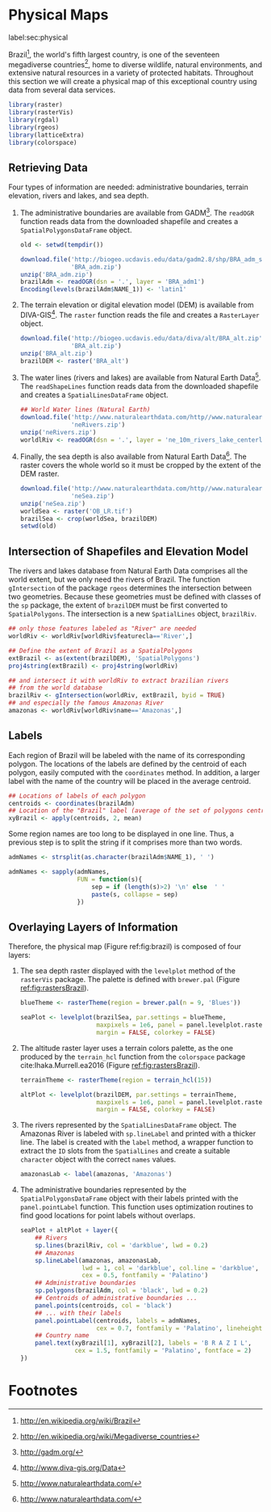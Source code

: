#+PROPERTY: header-args :session *R* :tangle ../docs/R/physical.R :eval no-export
#+OPTIONS: ^:nil
#+BIND: org-latex-image-default-height "0.45\\textheight"

#+begin_src R :exports none :tangle no
setwd('~/github/bookvis')
#+end_src

#+begin_src R :exports none  
##################################################################
## Initial configuration
##################################################################
## Clone or download the repository and set the working directory
## with setwd to the folder where the repository is located.
  
#+end_src

* Physical Maps
label:sec:physical

#+begin_src R :exports none
##################################################################
## Physical maps
##################################################################
#+end_src

Brazil[fn:1], the world's fifth largest country, is one of the
seventeen megadiverse countries[fn:2], home to diverse wildlife,
natural environments, and extensive natural resources in a variety of
protected habitats. Throughout this section we will create a physical
map of this exceptional country using data from several data services.

#+INDEX: Packages!raster@\texttt{raster}  
#+INDEX: Packages!rasterVis@\texttt{rasterVis}  
#+INDEX: Packages!sp@\texttt{sp}  
#+INDEX: Packages!maptools@\texttt{maptools}  
#+INDEX: Packages!rgeos@\texttt{rgeos}  
#+INDEX: Packages!colorspace@\texttt{colorspace}  

#+begin_src R 
library(raster)
library(rasterVis)
library(rgdal)
library(rgeos)
library(latticeExtra)
library(colorspace)
#+end_src

** Retrieving Data
#+begin_src R :exports none
##################################################################
## Retrieving data from DIVA-GIS, GADM and Natural Earth Data
##################################################################
#+end_src
Four types of information are needed: administrative boundaries,
terrain elevation, rivers and lakes, and sea depth.


#+INDEX: Data!GADM
#+INDEX: Data!DIVA-GIS
#+INDEX: Data!Natural Earth Data

  1. The administrative boundaries are available from GADM[fn:4]. The
     =readOGR= function reads data from the downloaded shapefile and
     creates a =SpatialPolygonsDataFrame= object.
     #+begin_src R :eval no-export
     old <- setwd(tempdir())

     download.file('http://biogeo.ucdavis.edu/data/gadm2.8/shp/BRA_adm_shp.zip',
                   'BRA_adm.zip')
     unzip('BRA_adm.zip')
     brazilAdm <- readOGR(dsn = '.', layer = 'BRA_adm1')
     Encoding(levels(brazilAdm$NAME_1)) <- 'latin1'
     #+end_src

  2. The terrain elevation or digital elevation model (DEM) is
     available from DIVA-GIS[fn:3]. The =raster= function reads the
     file and creates a =RasterLayer= object.
     #+begin_src R :eval no-export
     download.file('http://biogeo.ucdavis.edu/data/diva/alt/BRA_alt.zip',
                   'BRA_alt.zip')
     unzip('BRA_alt.zip')
     brazilDEM <- raster('BRA_alt')
     #+end_src
  3. The water lines (rivers and lakes) are available from Natural
     Earth Data[fn:5]. The =readShapeLines= function reads data from
     the downloaded shapefile and creates a =SpatialLinesDataFrame=
     object.
     #+begin_src R :eval no-export
     ## World Water lines (Natural Earth)
     download.file('http://www.naturalearthdata.com/http//www.naturalearthdata.com/download/10m/physical/ne_10m_rivers_lake_centerlines.zip',
                   'neRivers.zip')
     unzip('neRivers.zip')
     worldlRiv <- readOGR(dsn = '.', layer = 'ne_10m_rivers_lake_centerlines')
     #+end_src
  4. Finally, the sea depth is also available from Natural Earth
     Data[fn:5]. The raster covers the whole world so it must be
     cropped by the extent of the DEM raster.
     #+begin_src R :eval no-export
     download.file('http://www.naturalearthdata.com/http//www.naturalearthdata.com/download/10m/raster/OB_LR.zip',
                   'neSea.zip')
     unzip('neSea.zip')
     worldSea <- raster('OB_LR.tif')
     brazilSea <- crop(worldSea, brazilDEM)
     setwd(old)
     #+end_src

** Intersection of Shapefiles and Elevation Model
#+begin_src R :exports none
##################################################################
## Intersection of shapefiles and elevation model
##################################################################
#+end_src

The rivers and lakes database from Natural Earth Data comprises all
the world extent, but we only need the rivers of Brazil. The function
=gIntersection= of the package =rgeos= determines the intersection
between two geometries. Because these geometries must be defined with
classes of the =sp= package, the extent of =brazilDEM= must be first
converted to =SpatialPolygons=. The intersection is a new
=SpatialLines= object, =brazilRiv=.


#+begin_src R :eval no-export
## only those features labeled as "River" are needed
worldRiv <- worldRiv[worldRiv$featurecla=='River',]

## Define the extent of Brazil as a SpatialPolygons
extBrazil <- as(extent(brazilDEM), 'SpatialPolygons')
proj4string(extBrazil) <- proj4string(worldRiv)

## and intersect it with worldRiv to extract brazilian rivers
## from the world database
brazilRiv <- gIntersection(worldRiv, extBrazil, byid = TRUE)
## and especially the famous Amazonas River
amazonas <- worldRiv[worldRiv$name=='Amazonas',]
#+end_src

#+begin_src R :exports none :tangle no
brazilAdm <- readOGR(dsn = '/home/datos/BRA_adm/', layer = 'BRA_adm1')
Encoding(levels(brazilAdm$NAME_1)) <- 'latin1'

brazilDEM <- raster('/home/datos/BRA_alt/BRA_alt')

worldSea <- raster('/home/datos/NaturalEarth/OB_LR.tif')
brazilSea <- crop(worldSea, brazilDEM)

worldRiv <- readOGR(dsn = '/home/datos/NaturalEarth/', layer = 'ne_10m_rivers_lake_centerlines')
worldRiv<- worldRiv[worldRiv$featurecla=='River',]

extBrazil <- as(extent(brazilDEM), 'SpatialPolygons')
proj4string(extBrazil) <- proj4string(worldRiv)

brazilRiv <- gIntersection(worldRiv, extBrazil, byid = TRUE)

amazonas <- worldRiv[worldRiv$name=='Amazonas',]
#+end_src

** Labels
#+begin_src R :exports none
##################################################################
## Labels
##################################################################
#+end_src

Each region of Brazil will be labeled with the name of its
corresponding polygon. The locations of the labels are defined by the
centroid of each polygon, easily computed with the =coordinates=
method. In addition, a larger label with the name of the country will be
placed in the average centroid.

#+begin_src R
## Locations of labels of each polygon
centroids <- coordinates(brazilAdm)
## Location of the "Brazil" label (average of the set of polygons centroids)
xyBrazil <- apply(centroids, 2, mean)
#+end_src

Some region names are too long to be displayed in one line. Thus, a
previous step is to split the string if it comprises more than two
words.

#+begin_src R 
admNames <- strsplit(as.character(brazilAdm$NAME_1), ' ')
  
admNames <- sapply(admNames,
                   FUN = function(s){
                       sep = if (length(s)>2) '\n' else  ' '
                       paste(s, collapse = sep)
                   })
#+end_src

** Overlaying Layers of Information
#+begin_src R :exports none
##################################################################
## Overlaying layers of information
##################################################################
#+end_src
Therefore, the physical map (Figure ref:fig:brazil) is composed
of four layers: 

1. The sea depth raster displayed with the =levelplot= method of the
   =rasterVis= package. The palette is defined with =brewer.pal=
   (Figure [[ref:fig:rastersBrazil]]).
   #+begin_src R
   blueTheme <- rasterTheme(region = brewer.pal(n = 9, 'Blues'))
  
   seaPlot <- levelplot(brazilSea, par.settings = blueTheme,
                        maxpixels = 1e6, panel = panel.levelplot.raster,
                        margin = FALSE, colorkey = FALSE)
   #+end_src

   
2. The altitude raster layer uses a terrain colors palette, as the one
  produced by the =terrain_hcl= function from the =colorspace= package
  cite:Ihaka.Murrell.ea2016 (Figure [[ref:fig:rastersBrazil]]).
  #+begin_src R
  terrainTheme <- rasterTheme(region = terrain_hcl(15))
  
  altPlot <- levelplot(brazilDEM, par.settings = terrainTheme,
                       maxpixels = 1e6, panel = panel.levelplot.raster,
                       margin = FALSE, colorkey = FALSE)
  #+end_src
  
3. The rivers represented by the =SpatialLinesDataFrame= object. The
   Amazonas River is labeled with =sp.lineLabel= and printed with a
   thicker line. The label is created with the =label= method, a
   wrapper function to extract the =ID= slots from the =SpatialLines=
   and create a suitable =character= object with the correct =names=
   values.

   #+begin_src R
   amazonasLab <- label(amazonas, 'Amazonas')
   #+end_src

4. The administrative boundaries represented by the
   =SpatialPolygonsDataFrame= object with their labels printed with
   the =panel.pointLabel= function. This function uses optimization
   routines to find good locations for point labels without overlaps.

  
  #+begin_src R :results output graphics :exports both :file figs/brazil.png :width 2000 :height 2000 :res 300
  seaPlot + altPlot + layer({
      ## Rivers
      sp.lines(brazilRiv, col = 'darkblue', lwd = 0.2)
      ## Amazonas
      sp.lineLabel(amazonas, amazonasLab, 
                   lwd = 1, col = 'darkblue', col.line = 'darkblue',
                   cex = 0.5, fontfamily = 'Palatino')
      ## Administrative boundaries
      sp.polygons(brazilAdm, col = 'black', lwd = 0.2)
      ## Centroids of administrative boundaries ...
      panel.points(centroids, col = 'black')
      ## ... with their labels
      panel.pointLabel(centroids, labels = admNames,
                       cex = 0.7, fontfamily = 'Palatino', lineheight=.8)
      ## Country name
      panel.text(xyBrazil[1], xyBrazil[2], labels = 'B R A Z I L',
                 cex = 1.5, fontfamily = 'Palatino', fontface = 2)
  })
  #+end_src

#+begin_src R :results output graphics :exports results :file figs/rastersBrazil.png :width 2000 :height 2000 :res 300
print(seaPlot, split = c(1, 1, 2, 1), more = TRUE)
print(altPlot, split = c(2, 1, 2, 1))
#+end_src

#+CAPTION: Sea depth and altitude rasters of Brazil. label:fig:rastersBrazil
#+RESULTS[1bea0d3b24faea5c3fc75f37179238faf455f1ef]:
[[file:figs/rastersBrazil.png]]


#+CAPTION: Physical map of Brazil. Main administrative regions and the Amazonas River are labeled. label:fig:brazil
#+RESULTS[4ec086929d1aacaa7e137ed997a8d07631e2f68f]:
[[file:figs/brazil.png]]

* Footnotes

[fn:1] http://en.wikipedia.org/wiki/Brazil

[fn:2] http://en.wikipedia.org/wiki/Megadiverse_countries

[fn:3] http://www.diva-gis.org/Data

[fn:4] http://gadm.org/

[fn:5] http://www.naturalearthdata.com/

  
